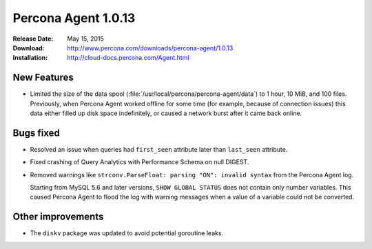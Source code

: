 ====================
Percona Agent 1.0.13
====================

:Release Date: May 15, 2015
:Download: http://www.percona.com/downloads/percona-agent/1.0.13
:Installation: http://cloud-docs.percona.com/Agent.html

New Features
------------

* Limited the size of the data spool
  (:file:`/usr/local/percona/percona-agent/data`)
  to 1 hour, 10 MiB, and 100 files.
  Previously, when Percona Agent worked offline for some time
  (for example, because of connection issues)
  this data either filled up disk space indefinitely,
  or caused a network burst after it came back online.

Bugs fixed
----------

* Resolved an issue when queries had ``first_seen`` attribute
  later than ``last_seen`` attribute.
* Fixed crashing of Query Analytics with Performance Schema on null DIGEST.
* Removed warnings like ``strconv.ParseFloat: parsing "ON": invalid syntax``
  from the Percona Agent log.

  Starting from MySQL 5.6 and later versions, ``SHOW GLOBAL STATUS``
  does not contain only number variables.
  This caused Percona Agent to flood the log with warning messages
  when a value of a variable could not be converted.

Other improvements
------------------

* The ``diskv`` package was updated to avoid potential goroutine leaks.

